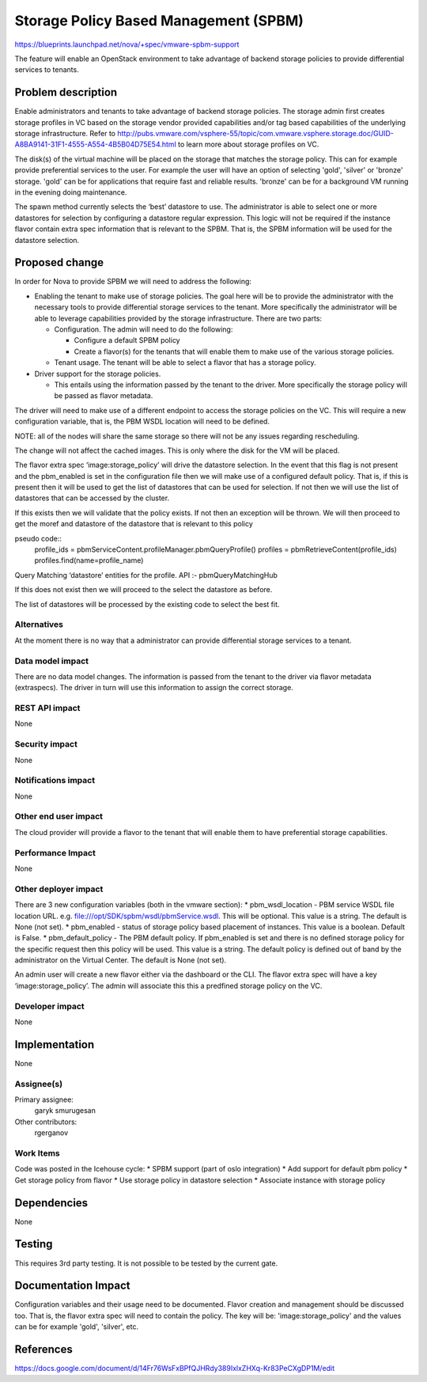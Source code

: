 ..
 This work is licensed under a Creative Commons Attribution 3.0 Unported
 License.

 http://creativecommons.org/licenses/by/3.0/legalcode

======================================
Storage Policy Based Management (SPBM)
======================================

https://blueprints.launchpad.net/nova/+spec/vmware-spbm-support

The feature will enable an OpenStack environment to take advantage of
backend storage policies to provide differential services to tenants.

Problem description
===================

Enable administrators and tenants to take advantage of backend storage
policies. The storage admin first creates storage profiles in VC based
on the storage vendor provided capabilities and/or tag based capabilities
of the underlying storage infrastructure. Refer to
http://pubs.vmware.com/vsphere-55/topic/com.vmware.vsphere.storage.doc/GUID-A8BA9141-31F1-4555-A554-4B5B04D75E54.html
to learn more about storage profiles on VC.

The disk(s) of the virtual machine will be placed on the storage that
matches the storage policy. This can for example provide preferential
services to the user. For example the user will have an option of
selecting 'gold', 'silver' or 'bronze' storage. 'gold' can be for
applications that require fast and reliable results. 'bronze' can be
for a background VM running in the evening doing maintenance.

The spawn method currently selects the ‘best’ datastore to use. The
administrator is able to select one or more datastores for selection
by configuring a datastore regular expression. This logic will not
be required if the instance flavor contain extra spec information
that is relevant to the SPBM. That is, the SPBM information will be
used for the datastore selection.

Proposed change
===============

In order for Nova to provide SPBM we will need to address the following:

* Enabling the tenant to make use of storage policies. The goal here
  will be to provide the administrator with the necessary tools to
  provide differential storage services to the tenant. More specifically
  the administrator will be able to leverage capabilities provided by the
  storage infrastructure. There are two parts:

  * Configuration. The admin will need to do the following:

    * Configure a default SPBM policy

    * Create a flavor(s) for the tenants that will enable them to make use
      of the various storage policies.

  * Tenant usage. The tenant will be able to select a flavor that has
    a storage policy.

* Driver support for the storage policies.

  * This entails using the information passed by the tenant to the driver.
    More specifically the storage policy will be passed as flavor metadata.

The driver will need to make use of a different endpoint to access the storage
policies on the VC. This will require a new configuration variable, that is,
the PBM WSDL location will need to be defined.

NOTE: all of the nodes will share the same storage so there will not be any
issues regarding rescheduling.

The change will not affect the cached images. This is only where the disk
for the VM will be placed.

The flavor extra spec ‘image:storage_policy’ will drive the datastore
selection. In the event that this flag is not present and the pbm_enabled
is set in the configuration file then we will make use of a configured default
policy. That is, if this is present then it will be used to get the list of
datastores that can be used for selection. If not then we will use the list of
datastores that can be accessed by the cluster.

If this exists then we will validate that the policy exists.
If not then an exception will be thrown. We will then proceed to get the moref
and datastore of the datastore that is relevant to this policy

pseudo code::
        profile_ids = pbmServiceContent.profileManager.pbmQueryProfile()
        profiles = pbmRetrieveContent(profile_ids)
        profiles.find(name=profile_name)

Query Matching ‘datastore’ entities for the profile. API :-
pbmQueryMatchingHub

If this does not exist then we will proceed to the select the datastore as
before.

The list of datastores will be processed by the existing code to select the
best fit.

Alternatives
------------

At the moment there is no way that a administrator can provide differential
storage services to a tenant.

Data model impact
-----------------

There are no data model changes. The information is passed from the tenant to
the driver via flavor metadata (extraspecs). The driver in turn will use this
information to assign the correct storage.

REST API impact
---------------

None

Security impact
---------------

None

Notifications impact
--------------------

None

Other end user impact
---------------------

The cloud provider will provide a flavor to the tenant that will enable them
to have preferential storage capabilities.

Performance Impact
------------------

None

Other deployer impact
---------------------

There are 3 new configuration variables (both in the vmware section):
* pbm_wsdl_location - PBM service WSDL file location URL. e.g.
file:///opt/SDK/spbm/wsdl/pbmService.wsdl. This will be optional. This
value is a string. The default is None (not set).
* pbm_enabled - status of storage policy based placement of instances.
This value is a boolean. Default is False.
* pbm_default_policy - The PBM default policy. If pbm_enabled
is set and there is no defined storage policy for the specific request
then this policy will be used. This value is a string. The default policy
is defined out of band by the administrator on the Virtual Center. The
default is None (not set).

An admin user will create a new flavor either via the dashboard or the CLI.
The flavor extra spec will have a key ‘image:storage_policy’. The admin
will associate this this a predfined storage policy on the VC.

Developer impact
----------------

None

Implementation
==============

None

Assignee(s)
-----------

Primary assignee:
    garyk
    smurugesan

Other contributors:
    rgerganov

Work Items
----------

Code was posted in the Icehouse cycle:
* SPBM support (part of oslo integration)
* Add support for default pbm policy
* Get storage policy from flavor
* Use storage policy in datastore selection
* Associate instance with storage policy

Dependencies
============

None

Testing
=======

This requires 3rd party testing. It is not possible to be tested by the current
gate.


Documentation Impact
====================

Configuration variables and their usage need to be documented.
Flavor creation and management should be discussed too. That is, the flavor
extra spec will need to contain the policy. The key will be:
'image:storage_policy' and the values can be for example 'gold', 'silver',
etc.

References
==========

https://docs.google.com/document/d/14Fr76WsFxBPfQJHRdy389IxlxZHXq-Kr83PeCXgDP1M/edit
